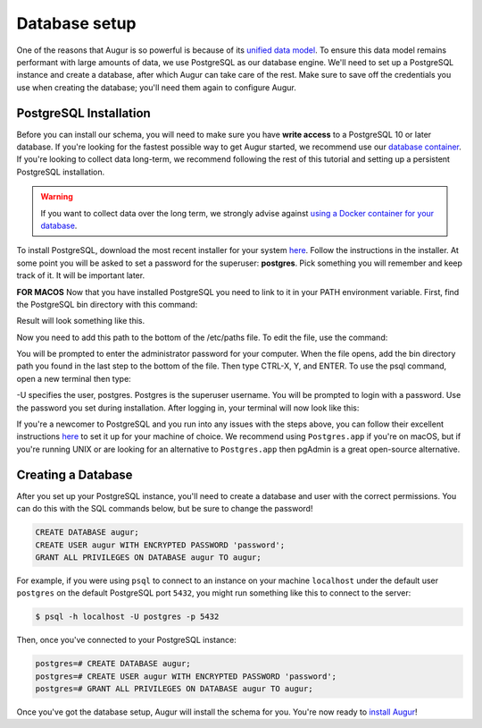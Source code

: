 Database setup
===============

One of the reasons that Augur is so powerful is because of its `unified data model <../schema/data-model.html>`_.
To ensure this data model remains performant with large amounts of data, we use PostgreSQL as our database engine. 
We'll need to set up a PostgreSQL instance and create a database, after which Augur can take care of the rest.
Make sure to save off the credentials you use when creating the database; you'll need them again to configure Augur.

PostgreSQL Installation
~~~~~~~~~~~~~~~~~~~~~~~~

Before you can install our schema, you will need to make sure you have **write access** to a PostgreSQL 10 or later database. If you're looking for the fastest possible way to get Augur started, we recommend use our `database container <../docker/docker.html>`_. If you're looking to collect data long-term, we recommend following the rest of this tutorial and setting up a persistent PostgreSQL installation.

.. warning::

    If you want to collect data over the long term, we strongly advise against `using a Docker container for your database <https://vsupalov.com/database-in-docker/>`_.

To install PostgreSQL, download the most recent installer for your system `here <https://www.enterprisedb.com/downloads/postgres-postgresql-downloads>`_.
Follow the instructions in the installer. At some point you will be asked to set a password for the superuser: **postgres**. Pick something you will remember and keep track of it. It will be important later.

**FOR MACOS** Now that you have installed PostgreSQL you need to link to it in your PATH environment variable. First, find the PostgreSQL bin directory with this command:

.. code-block:: bash
    ls -d /Library/PostgreSQL/*/bin

Result will look something like this.

..  code-block:: bash
    /Library/PostgreSQL/15/bin

Now you need to add this path to the bottom of the /etc/paths file. To edit the file, use the command:

.. code-block:: bash
    sudo nano /etc/paths

You will be prompted to enter the administrator password for your computer. When the file opens, add the bin directory path you found in the last step to the bottom of the file. Then type CTRL-X, Y, and ENTER. 
To use the psql command, open a new terminal then type:

.. code-block:: bash
    psql -U postgres

-U specifies the user, postgres. Postgres is the superuser username. You will be prompted to login with a password. Use the password you set during installation.
After logging in, your terminal will now look like this:

.. code-block:: bash
    psql (15.1)
    Type "help" for help.

    postgres=#

If you're a newcomer to PostgreSQL and you run into any issues with the steps above, you can follow their excellent instructions `here <https://www.postgresql.org/docs/12/tutorial-install.html>`_ to set it up for your machine of choice. We recommend using ``Postgres.app`` if you're on macOS, but if you're running UNIX or are looking for an alternative to ``Postgres.app`` then pgAdmin is a great open-source alternative.

Creating a Database
~~~~~~~~~~~~~~~~~~~~~

After you set up your PostgreSQL instance, you'll need to create a database and user with the correct permissions. You can do this with the SQL commands below, but be sure to change the password!

.. code-block:: postgresql 
    
    CREATE DATABASE augur;
    CREATE USER augur WITH ENCRYPTED PASSWORD 'password';
    GRANT ALL PRIVILEGES ON DATABASE augur TO augur;

For example, if you were using ``psql`` to connect to an instance on your machine ``localhost`` under the default user ``postgres`` on the default PostgreSQL port ``5432``, you might run something like this to connect to the server:

.. code-block:: bash

    $ psql -h localhost -U postgres -p 5432

Then, once you've connected to your PostgreSQL instance\:

.. code-block:: postgresql

    postgres=# CREATE DATABASE augur;
    postgres=# CREATE USER augur WITH ENCRYPTED PASSWORD 'password';
    postgres=# GRANT ALL PRIVILEGES ON DATABASE augur TO augur;


Once you've got the database setup, Augur will install the schema for you. You're now ready to `install Augur <installation.html>`_!
